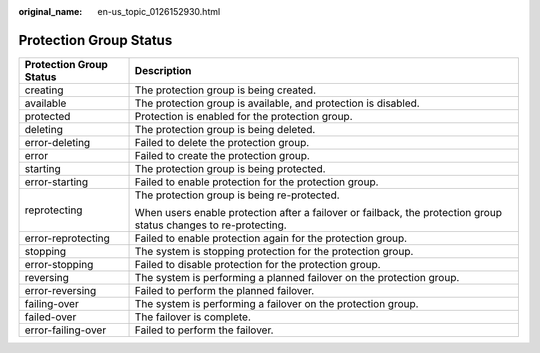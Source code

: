 :original_name: en-us_topic_0126152930.html

.. _en-us_topic_0126152930:

Protection Group Status
=======================

+-----------------------------------+------------------------------------------------------------------------------------------------------------------+
| Protection Group Status           | Description                                                                                                      |
+===================================+==================================================================================================================+
| creating                          | The protection group is being created.                                                                           |
+-----------------------------------+------------------------------------------------------------------------------------------------------------------+
| available                         | The protection group is available, and protection is disabled.                                                   |
+-----------------------------------+------------------------------------------------------------------------------------------------------------------+
| protected                         | Protection is enabled for the protection group.                                                                  |
+-----------------------------------+------------------------------------------------------------------------------------------------------------------+
| deleting                          | The protection group is being deleted.                                                                           |
+-----------------------------------+------------------------------------------------------------------------------------------------------------------+
| error-deleting                    | Failed to delete the protection group.                                                                           |
+-----------------------------------+------------------------------------------------------------------------------------------------------------------+
| error                             | Failed to create the protection group.                                                                           |
+-----------------------------------+------------------------------------------------------------------------------------------------------------------+
| starting                          | The protection group is being protected.                                                                         |
+-----------------------------------+------------------------------------------------------------------------------------------------------------------+
| error-starting                    | Failed to enable protection for the protection group.                                                            |
+-----------------------------------+------------------------------------------------------------------------------------------------------------------+
| reprotecting                      | The protection group is being re-protected.                                                                      |
|                                   |                                                                                                                  |
|                                   | When users enable protection after a failover or failback, the protection group status changes to re-protecting. |
+-----------------------------------+------------------------------------------------------------------------------------------------------------------+
| error-reprotecting                | Failed to enable protection again for the protection group.                                                      |
+-----------------------------------+------------------------------------------------------------------------------------------------------------------+
| stopping                          | The system is stopping protection for the protection group.                                                      |
+-----------------------------------+------------------------------------------------------------------------------------------------------------------+
| error-stopping                    | Failed to disable protection for the protection group.                                                           |
+-----------------------------------+------------------------------------------------------------------------------------------------------------------+
| reversing                         | The system is performing a planned failover on the protection group.                                             |
+-----------------------------------+------------------------------------------------------------------------------------------------------------------+
| error-reversing                   | Failed to perform the planned failover.                                                                          |
+-----------------------------------+------------------------------------------------------------------------------------------------------------------+
| failing-over                      | The system is performing a failover on the protection group.                                                     |
+-----------------------------------+------------------------------------------------------------------------------------------------------------------+
| failed-over                       | The failover is complete.                                                                                        |
+-----------------------------------+------------------------------------------------------------------------------------------------------------------+
| error-failing-over                | Failed to perform the failover.                                                                                  |
+-----------------------------------+------------------------------------------------------------------------------------------------------------------+
